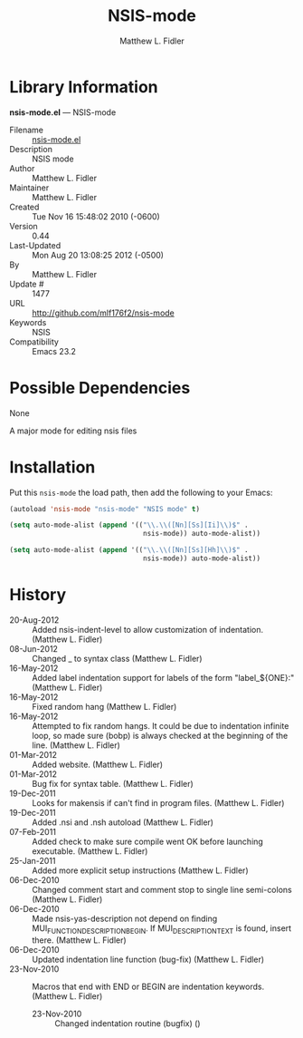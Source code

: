 #+TITLE: NSIS-mode
#+AUTHOR: Matthew L. Fidler
* Library Information
 *nsis-mode.el* --- NSIS-mode

 - Filename :: [[file:nsis-mode.el][nsis-mode.el]]
 - Description :: NSIS mode
 - Author :: Matthew L. Fidler
 - Maintainer :: Matthew L. Fidler
 - Created :: Tue Nov 16 15:48:02 2010 (-0600)
 - Version :: 0.44
 - Last-Updated :: Mon Aug 20 13:08:25 2012 (-0500)
 -           By :: Matthew L. Fidler
 -     Update # :: 1477
 - URL :: http://github.com/mlf176f2/nsis-mode
 - Keywords :: NSIS
 - Compatibility :: Emacs 23.2

* Possible Dependencies

  None

A major mode for editing nsis files

* Installation

Put this =nsis-mode= the load path, then add the following to your Emacs:
#+BEGIN_SRC emacs-lisp
 (autoload 'nsis-mode "nsis-mode" "NSIS mode" t)

 (setq auto-mode-alist (append '(("\\.\\([Nn][Ss][Ii]\\)$" .
                                  nsis-mode)) auto-mode-alist))

 (setq auto-mode-alist (append '(("\\.\\([Nn][Ss][Hh]\\)$" .
                                  nsis-mode)) auto-mode-alist))

#+END_SRC

* History

 - 20-Aug-2012 ::  Added nsis-indent-level to allow customization of indentation. (Matthew L. Fidler)
 - 08-Jun-2012 ::  Changed _ to syntax class (Matthew L. Fidler)
 - 16-May-2012 ::  Added label indentation support for labels of the form "label_${ONE}:" (Matthew L. Fidler)
 - 16-May-2012 ::  Fixed random hang (Matthew L. Fidler)
 - 16-May-2012 ::  Attempted to fix random hangs. It could be due to indentation infinite loop, so made sure (bobp) is always checked at the beginning of the line. (Matthew L. Fidler)
 - 01-Mar-2012 ::  Added website. (Matthew L. Fidler)
 - 01-Mar-2012 ::  Bug fix for syntax table. (Matthew L. Fidler)
 - 19-Dec-2011 ::  Looks for makensis if can't find in program files. (Matthew L. Fidler)
 - 19-Dec-2011 ::  Added .nsi and .nsh autoload (Matthew L. Fidler)
 - 07-Feb-2011 ::  Added check to make sure compile went OK before launching executable. (Matthew L. Fidler)
 - 25-Jan-2011 ::  Added more explicit setup instructions (Matthew L. Fidler)
 - 06-Dec-2010 ::  Changed comment start and comment stop to single line semi-colons (Matthew L. Fidler)
 - 06-Dec-2010 ::  Made nsis-yas-description not depend on finding MUI_FUNCTION_DESCRIPTION_BEGIN. If MUI_DESCRIPTION_TEXT is found, insert there. (Matthew L. Fidler)
 - 06-Dec-2010 ::  Updated indentation line function (bug-fix) (Matthew L. Fidler)
 - 23-Nov-2010 ::  Macros that end with END or BEGIN are indentation keywords. (Matthew L. Fidler)
  - 23-Nov-2010 ::  Changed indentation routine (bugfix)  ()
